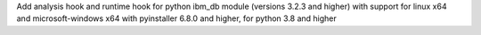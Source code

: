 Add analysis hook and runtime hook for python ibm_db module (versions 3.2.3 and higher) with support for linux x64 and microsoft-windows x64 with pyinstaller 6.8.0 and higher, for python 3.8 and higher
